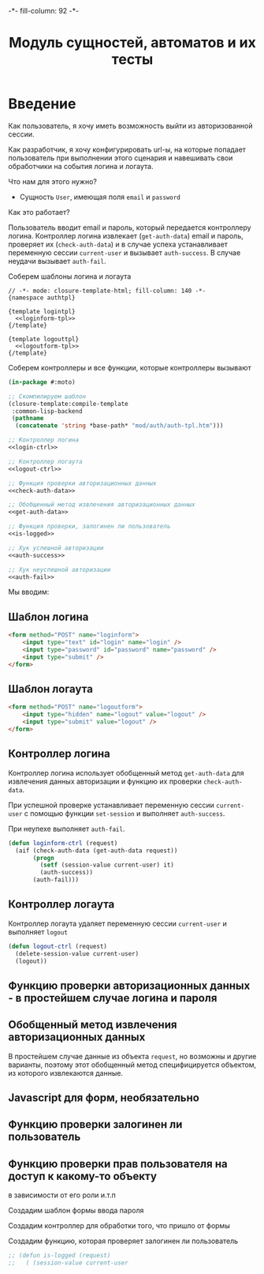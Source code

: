 #+HTML_HEAD: -*- fill-column: 92 -*-

#+TITLE: Модуль сущностей, автоматов и их тесты

#+NAME:css
#+BEGIN_HTML
<link rel="stylesheet" type="text/css" href="css/css.css" />
#+END_HTML

* Введение
  Как пользователь, я хочу иметь возможность выйти из авторизованной сессии.

  Как разработчик, я хочу конфигурировать url-ы, на которые попадает пользователь при
  выполнении этого сценария и навешивать свои обработчики на события логина и логаута.

  Что нам для этого нужно?
  - Сущность =User=, имеющая поля =email= и =password=

  Как это работает?

  Пользователь вводит email и пароль, который передается контроллеру логина. Контроллер
  логина извлекает (=get-auth-data=) email и пароль, проверяет их (=check-auth-data=) и в
  случае успеха устанавливает переменную сессии =current-user= и вызывает =auth-success=. В
  случае неудачи вызывает =auth-fail=.

  Соберем шаблоны логина и логаута

  #+NAME: auth-tpl
  #+BEGIN_SRC closure-template-html :tangle src/mod/auth/auth-tpl.htm :noweb tangle :exports code
    // -*- mode: closure-template-html; fill-column: 140 -*-
    {namespace authtpl}

    {template logintpl}
      <<loginform-tpl>>
    {/template}

    {template logouttpl}
      <<logoutform-tpl>>
    {/template}
  #+END_SRC

  Соберем контроллеры и все функции, которые контроллеры вызывают

  #+NAME: auth-fn
  #+BEGIN_SRC lisp :tangle src/mod/auth/auth.lisp :noweb tangle :exports code
    (in-package #:moto)

    ;; Скомпилируем шаблон
    (closure-template:compile-template
     :common-lisp-backend
     (pathname
      (concatenate 'string *base-path* "mod/auth/auth-tpl.htm")))

    ;; Контроллер логина
    <<login-ctrl>>

    ;; Контроллер логаута
    <<logout-ctrl>>

    ;; Функция проверки авторизационных данных
    <<check-auth-data>>

    ;; Обобщенный метод извлечения авторизационных данных
    <<get-auth-data>>

    ;; Функция проверки, залогинен ли пользователь
    <<is-logged>>

    ;; Хук успешной авторизации
    <<auth-success>>

    ;; Хук неуспешной авторизации
    <<auth-fail>>
  #+END_SRC

  Мы вводим:

** Шаблон логина

   #+NAME: loginform-tpl
   #+BEGIN_SRC html :exports code
     <form method="POST" name="loginform">
         <input type="text" id="login" name="login" />
         <input type="password" id="password" name="password" />
         <input type="submit" />
     </form>
   #+END_SRC

** Шаблон логаута

   #+NAME: logoutform-tpl
   #+BEGIN_SRC html :exports code
     <form method="POST" name="logoutform">
         <input type="hidden" name="logout" value="logout" />
         <input type="submit" value="logout" />
     </form>
   #+END_SRC

** Контроллер логина

   Контроллер логина использует обобщенный метод =get-auth-data= для извлечения данных
   авторизации и функцию их проверки =check-auth-data=.

   При успешной проверке устанавливает переменную сессии =current-user= с помощью функции
   =set-session= и выполняет =auth-success=.

   При неупехе выполняет =auth-fail=.

   #+NAME: login-ctrl
   #+BEGIN_SRC lisp :exports code
     (defun loginform-ctrl (request)
       (aif (check-auth-data (get-auth-data request))
            (progn
              (setf (session-value current-user) it)
              (auth-success))
            (auth-fail)))
   #+END_SRC

** Контроллер логаута

   Контроллер логаута удаляет переменную сессии =current-user= и выполняет =logout=

   #+NAME: logout-ctrl
   #+BEGIN_SRC lisp :exports code
     (defun logout-ctrl (request)
       (delete-session-value current-user)
       (logout))
   #+END_SRC

** Функцию проверки авторизационных данных - в простейшем случае логина и пароля
** Обобщенный метод извлечения авторизационных данных
   В простейшем случае данные из объекта =request=, но возможны и другие варианты,
   поэтому этот обобщенный метод специфицируется объектом, из которого извлекаются данные.
** Javascript для форм, необязательно
** Функцию проверки залогинен ли пользователь
** Функцию проверки прав пользователя на доступ к какому-то объекту
   в зависимости от его роли и.т.п

   Создадим шаблон формы ввода пароля


   Создадим контроллер для обработки того, что пришло от формы


   Создадим функцию, которая проверяет залогинен ли пользователь

   #+NAME: is-logged
   #+BEGIN_SRC lisp :exports code
     ;; (defun is-logged (request)
     ;;   ( (session-value current-user
   #+END_SRC
